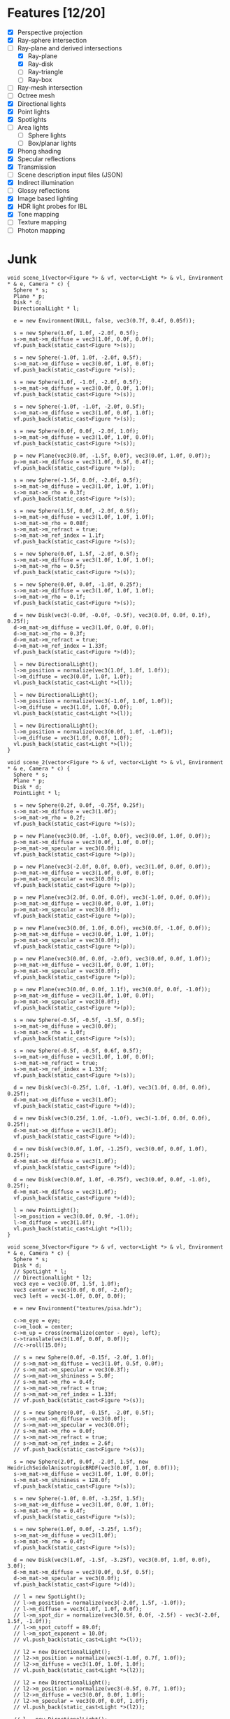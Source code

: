 * Features [12/20]

 - [X] Perspective projection
 - [X] Ray-sphere intersection
 - [-] Ray-plane and derived intersections
   - [X] Ray-plane
   - [X] Ray-disk
   - [ ] Ray-triangle
   - [ ] Ray-box
 - [ ] Ray-mesh intersection
 - [ ] Octree mesh
 - [X] Directional lights
 - [X] Point lights
 - [X] Spotlights
 - [ ] Area lights
   - [ ] Sphere lights
   - [ ] Box/planar lights
 - [X] Phong shading
 - [X] Specular reflections
 - [X] Transmission
 - [ ] Scene description input files (JSON)
 - [X] Indirect illumination
 - [ ] Glossy reflections
 - [X] Image based lighting
 - [X] HDR light probes for IBL
 - [X] Tone mapping
 - [ ] Texture mapping
 - [ ] Photon mapping

* Junk

#+BEGIN_SRC c++
  void scene_1(vector<Figure *> & vf, vector<Light *> & vl, Environment * & e, Camera * c) {
    Sphere * s;
    Plane * p;
    Disk * d;
    DirectionalLight * l;

    e = new Environment(NULL, false, vec3(0.7f, 0.4f, 0.05f));
    
    s = new Sphere(1.0f, 1.0f, -2.0f, 0.5f);
    s->m_mat->m_diffuse = vec3(1.0f, 0.0f, 0.0f);
    vf.push_back(static_cast<Figure *>(s));

    s = new Sphere(-1.0f, 1.0f, -2.0f, 0.5f);
    s->m_mat->m_diffuse = vec3(0.0f, 1.0f, 0.0f);
    vf.push_back(static_cast<Figure *>(s));

    s = new Sphere(1.0f, -1.0f, -2.0f, 0.5f);
    s->m_mat->m_diffuse = vec3(0.0f, 0.0f, 1.0f);
    vf.push_back(static_cast<Figure *>(s));

    s = new Sphere(-1.0f, -1.0f, -2.0f, 0.5f);
    s->m_mat->m_diffuse = vec3(1.0f, 0.0f, 1.0f);
    vf.push_back(static_cast<Figure *>(s));

    s = new Sphere(0.0f, 0.0f, -2.0f, 1.0f);
    s->m_mat->m_diffuse = vec3(1.0f, 1.0f, 0.0f);
    vf.push_back(static_cast<Figure *>(s));

    p = new Plane(vec3(0.0f, -1.5f, 0.0f), vec3(0.0f, 1.0f, 0.0f));
    p->m_mat->m_diffuse = vec3(1.0f, 0.5f, 0.4f);
    vf.push_back(static_cast<Figure *>(p));

    s = new Sphere(-1.5f, 0.0f, -2.0f, 0.5f);
    s->m_mat->m_diffuse = vec3(1.0f, 1.0f, 1.0f);
    s->m_mat->m_rho = 0.3f;
    vf.push_back(static_cast<Figure *>(s));

    s = new Sphere(1.5f, 0.0f, -2.0f, 0.5f);
    s->m_mat->m_diffuse = vec3(1.0f, 1.0f, 1.0f);
    s->m_mat->m_rho = 0.08f;
    s->m_mat->m_refract = true;
    s->m_mat->m_ref_index = 1.1f;
    vf.push_back(static_cast<Figure *>(s));

    s = new Sphere(0.0f, 1.5f, -2.0f, 0.5f);
    s->m_mat->m_diffuse = vec3(1.0f, 1.0f, 1.0f);
    s->m_mat->m_rho = 0.5f;
    vf.push_back(static_cast<Figure *>(s));

    s = new Sphere(0.0f, 0.0f, -1.0f, 0.25f);
    s->m_mat->m_diffuse = vec3(1.0f, 1.0f, 1.0f);
    s->m_mat->m_rho = 0.1f;
    vf.push_back(static_cast<Figure *>(s));

    d = new Disk(vec3(-0.0f, -0.0f, -0.5f), vec3(0.0f, 0.0f, 0.1f), 0.25f);
    d->m_mat->m_diffuse = vec3(1.0f, 0.0f, 0.0f);
    d->m_mat->m_rho = 0.3f;
    d->m_mat->m_refract = true;
    d->m_mat->m_ref_index = 1.33f;
    vf.push_back(static_cast<Figure *>(d));

    l = new DirectionalLight();
    l->m_position = normalize(vec3(1.0f, 1.0f, 1.0f));
    l->m_diffuse = vec3(0.0f, 1.0f, 1.0f);
    vl.push_back(static_cast<Light *>(l));

    l = new DirectionalLight();
    l->m_position = normalize(vec3(-1.0f, 1.0f, 1.0f));
    l->m_diffuse = vec3(1.0f, 1.0f, 0.0f);
    vl.push_back(static_cast<Light *>(l));

    l = new DirectionalLight();
    l->m_position = normalize(vec3(0.0f, 1.0f, -1.0f));
    l->m_diffuse = vec3(1.0f, 0.0f, 1.0f);
    vl.push_back(static_cast<Light *>(l));
  }

  void scene_2(vector<Figure *> & vf, vector<Light *> & vl, Environment * & e, Camera * c) {
    Sphere * s;
    Plane * p;
    Disk * d;
    PointLight * l;
    
    s = new Sphere(0.2f, 0.0f, -0.75f, 0.25f);
    s->m_mat->m_diffuse = vec3(1.0f);
    s->m_mat->m_rho = 0.2f;
    vf.push_back(static_cast<Figure *>(s));

    p = new Plane(vec3(0.0f, -1.0f, 0.0f), vec3(0.0f, 1.0f, 0.0f));
    p->m_mat->m_diffuse = vec3(0.0f, 1.0f, 0.0f);
    p->m_mat->m_specular = vec3(0.0f);
    vf.push_back(static_cast<Figure *>(p));

    p = new Plane(vec3(-2.0f, 0.0f, 0.0f), vec3(1.0f, 0.0f, 0.0f));
    p->m_mat->m_diffuse = vec3(1.0f, 0.0f, 0.0f);
    p->m_mat->m_specular = vec3(0.0f);
    vf.push_back(static_cast<Figure *>(p));

    p = new Plane(vec3(2.0f, 0.0f, 0.0f), vec3(-1.0f, 0.0f, 0.0f));
    p->m_mat->m_diffuse = vec3(0.0f, 0.0f, 1.0f);
    p->m_mat->m_specular = vec3(0.0f);
    vf.push_back(static_cast<Figure *>(p));

    p = new Plane(vec3(0.0f, 1.0f, 0.0f), vec3(0.0f, -1.0f, 0.0f));
    p->m_mat->m_diffuse = vec3(0.0f, 1.0f, 1.0f);
    p->m_mat->m_specular = vec3(0.0f);
    vf.push_back(static_cast<Figure *>(p));

    p = new Plane(vec3(0.0f, 0.0f, -2.0f), vec3(0.0f, 0.0f, 1.0f));
    p->m_mat->m_diffuse = vec3(1.0f, 0.0f, 1.0f);
    p->m_mat->m_specular = vec3(0.0f);
    vf.push_back(static_cast<Figure *>(p));

    p = new Plane(vec3(0.0f, 0.0f, 1.1f), vec3(0.0f, 0.0f, -1.0f));
    p->m_mat->m_diffuse = vec3(1.0f, 1.0f, 0.0f);
    p->m_mat->m_specular = vec3(0.0f);
    vf.push_back(static_cast<Figure *>(p));

    s = new Sphere(-0.5f, -0.5f, -1.5f, 0.5f);
    s->m_mat->m_diffuse = vec3(0.0f);
    s->m_mat->m_rho = 1.0f;
    vf.push_back(static_cast<Figure *>(s));

    s = new Sphere(-0.5f, -0.5f, 0.6f, 0.5f);
    s->m_mat->m_diffuse = vec3(1.0f, 1.0f, 0.0f);
    s->m_mat->m_refract = true;
    s->m_mat->m_ref_index = 1.33f;
    vf.push_back(static_cast<Figure *>(s));

    d = new Disk(vec3(-0.25f, 1.0f, -1.0f), vec3(1.0f, 0.0f, 0.0f), 0.25f);
    d->m_mat->m_diffuse = vec3(1.0f);
    vf.push_back(static_cast<Figure *>(d));

    d = new Disk(vec3(0.25f, 1.0f, -1.0f), vec3(-1.0f, 0.0f, 0.0f), 0.25f);
    d->m_mat->m_diffuse = vec3(1.0f);
    vf.push_back(static_cast<Figure *>(d));

    d = new Disk(vec3(0.0f, 1.0f, -1.25f), vec3(0.0f, 0.0f, 1.0f), 0.25f);
    d->m_mat->m_diffuse = vec3(1.0f);
    vf.push_back(static_cast<Figure *>(d));

    d = new Disk(vec3(0.0f, 1.0f, -0.75f), vec3(0.0f, 0.0f, -1.0f), 0.25f);
    d->m_mat->m_diffuse = vec3(1.0f);
    vf.push_back(static_cast<Figure *>(d));

    l = new PointLight();
    l->m_position = vec3(0.0f, 0.9f, -1.0f);
    l->m_diffuse = vec3(1.0f);
    vl.push_back(static_cast<Light *>(l));
  }

  void scene_3(vector<Figure *> & vf, vector<Light *> & vl, Environment * & e, Camera * c) {
    Sphere * s;
    Disk * d;
    // SpotLight * l;
    // DirectionalLight * l2;
    vec3 eye = vec3(0.0f, 1.5f, 1.0f);
    vec3 center = vec3(0.0f, 0.0f, -2.0f);
    vec3 left = vec3(-1.0f, 0.0f, 0.0f);

    e = new Environment("textures/pisa.hdr");
    
    c->m_eye = eye;
    c->m_look = center;
    c->m_up = cross(normalize(center - eye), left);
    c->translate(vec3(1.0f, 0.0f, 0.0f));
    //c->roll(15.0f);

    // s = new Sphere(0.0f, -0.15f, -2.0f, 1.0f);
    // s->m_mat->m_diffuse = vec3(1.0f, 0.5f, 0.0f);
    // s->m_mat->m_specular = vec3(0.3f);
    // s->m_mat->m_shininess = 5.0f;
    // s->m_mat->m_rho = 0.4f;
    // s->m_mat->m_refract = true;
    // s->m_mat->m_ref_index = 1.33f;
    // vf.push_back(static_cast<Figure *>(s));

    // s = new Sphere(0.0f, -0.15f, -2.0f, 0.5f);
    // s->m_mat->m_diffuse = vec3(0.0f);
    // s->m_mat->m_specular = vec3(0.0f);
    // s->m_mat->m_rho = 0.0f;
    // s->m_mat->m_refract = true;
    // s->m_mat->m_ref_index = 2.6f;
    // vf.push_back(static_cast<Figure *>(s));

    s = new Sphere(2.0f, 0.0f, -2.0f, 1.5f, new HeidrichSeidelAnisotropicBRDF(vec3(0.0f, 1.0f, 0.0f)));
    s->m_mat->m_diffuse = vec3(1.0f, 1.0f, 0.0f);
    s->m_mat->m_shininess = 128.0f;
    vf.push_back(static_cast<Figure *>(s));

    s = new Sphere(-1.0f, 0.0f, -3.25f, 1.5f);
    s->m_mat->m_diffuse = vec3(1.0f, 0.0f, 1.0f);
    s->m_mat->m_rho = 0.4f;
    vf.push_back(static_cast<Figure *>(s));

    s = new Sphere(1.0f, 0.0f, -3.25f, 1.5f);
    s->m_mat->m_diffuse = vec3(1.0f);
    s->m_mat->m_rho = 0.4f;
    vf.push_back(static_cast<Figure *>(s));
    
    d = new Disk(vec3(1.0f, -1.5f, -3.25f), vec3(0.0f, 1.0f, 0.0f), 3.0f);
    d->m_mat->m_diffuse = vec3(0.0f, 0.5f, 0.5f);
    d->m_mat->m_specular = vec3(0.0f);
    vf.push_back(static_cast<Figure *>(d));
    
    // l = new SpotLight();
    // l->m_position = normalize(vec3(-2.0f, 1.5f, -1.0f));
    // l->m_diffuse = vec3(1.0f, 1.0f, 0.0f);
    // l->m_spot_dir = normalize(vec3(0.5f, 0.0f, -2.5f) - vec3(-2.0f, 1.5f, -1.0f));
    // l->m_spot_cutoff = 89.0f;
    // l->m_spot_exponent = 10.0f;
    // vl.push_back(static_cast<Light *>(l));

    // l2 = new DirectionalLight();
    // l2->m_position = normalize(vec3(-1.0f, 0.7f, 1.0f));
    // l2->m_diffuse = vec3(1.0f, 1.0f, 1.0f);
    // vl.push_back(static_cast<Light *>(l2));

    // l2 = new DirectionalLight();
    // l2->m_position = normalize(vec3(-0.5f, 0.7f, 1.0f));
    // l2->m_diffuse = vec3(0.0f, 0.0f, 1.0f);
    // l2->m_specular = vec3(0.0f, 0.0f, 1.0f);
    // vl.push_back(static_cast<Light *>(l2));

    // l = new DirectionalLight();
    // l->m_position = normalize(vec3(1.0f, 0.0f, 1.0f));
    // l->m_diffuse = vec3(0.5f);
    // vl.push_back(static_cast<Light *>(l));
  }

  void scene_4(vector<Figure *> & vf, vector<Light *> & vl, Environment * & e, Camera * c) {
    Sphere * s;
    Plane * p;

    e = new Environment("textures/pisa.hdr");
    
    s = new Sphere(0.0f, 0.0f, -2.0f, 1.0f);
    s->m_mat->m_diffuse = vec3(1.0f);
    s->m_mat->m_rho = 0.3f;
    vf.push_back(static_cast<Figure *>(s));

    p = new Plane(vec3(0.0f, -1.0f, 0.0f), vec3(0.0f, 1.0f, 0.0f));
    p->m_mat->m_diffuse = vec3(1.0f);
    p->m_mat->m_specular = vec3(0.0f);
    vf.push_back(static_cast<Figure *>(p));
  }

#+END_SRC
